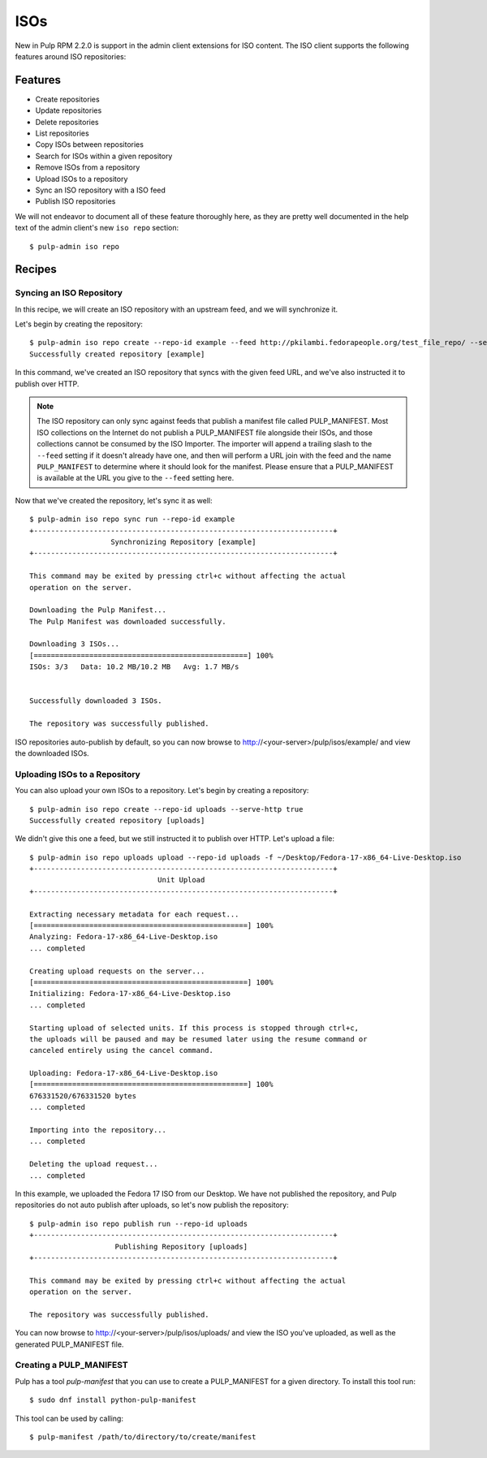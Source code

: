 .. _isos:

****
ISOs
****

New in Pulp RPM 2.2.0 is support in the admin client extensions for ISO content. The ISO client
supports the following features around ISO repositories:

Features
========

* Create repositories
* Update repositories
* Delete repositories
* List repositories
* Copy ISOs between repositories
* Search for ISOs within a given repository
* Remove ISOs from a repository
* Upload ISOs to a repository
* Sync an ISO repository with a ISO feed
* Publish ISO repositories

We will not endeavor to document all of these feature thoroughly here, as they are pretty well
documented in the help text of the admin client's new ``iso repo`` section::

    $ pulp-admin iso repo

Recipes
=======

Syncing an ISO Repository
-------------------------

In this recipe, we will create an ISO repository with an upstream feed, and we will synchronize it.

Let's begin by creating the repository::

    $ pulp-admin iso repo create --repo-id example --feed http://pkilambi.fedorapeople.org/test_file_repo/ --serve-http true
    Successfully created repository [example]

In this command, we've created an ISO repository that syncs with the given feed URL, and we've also
instructed it to publish over HTTP.

.. note::

    The ISO repository can only sync against feeds that publish a manifest file called
    PULP_MANIFEST. Most ISO collections on the Internet do not publish a PULP_MANIFEST file
    alongside their ISOs, and those collections cannot be consumed by the ISO Importer. The importer
    will append a trailing slash to the ``--feed`` setting if it doesn't already have one, and then
    will perform a URL join with the feed and the name ``PULP_MANIFEST`` to determine where it
    should look for the manifest. Please ensure that a PULP_MANIFEST is available at the URL you
    give to the ``--feed`` setting here.

Now that we've created the repository, let's sync it as well::

    $ pulp-admin iso repo sync run --repo-id example
    +----------------------------------------------------------------------+
                       Synchronizing Repository [example]
    +----------------------------------------------------------------------+

    This command may be exited by pressing ctrl+c without affecting the actual
    operation on the server.

    Downloading the Pulp Manifest...
    The Pulp Manifest was downloaded successfully.

    Downloading 3 ISOs...
    [==================================================] 100%
    ISOs: 3/3	Data: 10.2 MB/10.2 MB	Avg: 1.7 MB/s


    Successfully downloaded 3 ISOs.

    The repository was successfully published.

ISO repositories auto-publish by default, so you can now browse to
http://<your-server>/pulp/isos/example/ and view the downloaded ISOs.

Uploading ISOs to a Repository
------------------------------

You can also upload your own ISOs to a repository. Let's begin by creating a repository::

    $ pulp-admin iso repo create --repo-id uploads --serve-http true
    Successfully created repository [uploads]

We didn't give this one a feed, but we still instructed it to publish over HTTP. Let's upload a
file::

    $ pulp-admin iso repo uploads upload --repo-id uploads -f ~/Desktop/Fedora-17-x86_64-Live-Desktop.iso
    +----------------------------------------------------------------------+
                                  Unit Upload
    +----------------------------------------------------------------------+

    Extracting necessary metadata for each request...
    [==================================================] 100%
    Analyzing: Fedora-17-x86_64-Live-Desktop.iso
    ... completed

    Creating upload requests on the server...
    [==================================================] 100%
    Initializing: Fedora-17-x86_64-Live-Desktop.iso
    ... completed

    Starting upload of selected units. If this process is stopped through ctrl+c,
    the uploads will be paused and may be resumed later using the resume command or
    canceled entirely using the cancel command.

    Uploading: Fedora-17-x86_64-Live-Desktop.iso
    [==================================================] 100%
    676331520/676331520 bytes
    ... completed

    Importing into the repository...
    ... completed

    Deleting the upload request...
    ... completed

In this example, we uploaded the Fedora 17 ISO from our Desktop. We have not published the
repository, and Pulp repositories do not auto publish after uploads, so let's now publish the
repository::

    $ pulp-admin iso repo publish run --repo-id uploads
    +----------------------------------------------------------------------+
                        Publishing Repository [uploads]
    +----------------------------------------------------------------------+

    This command may be exited by pressing ctrl+c without affecting the actual
    operation on the server.

    The repository was successfully published.

You can now browse to http://<your-server>/pulp/isos/uploads/ and view the ISO you've uploaded, as
well as the generated PULP_MANIFEST file.

Creating a PULP_MANIFEST
------------------------

Pulp has a tool `pulp-manifest` that you can use to create a PULP_MANIFEST for a given directory.
To install this tool run::

    $ sudo dnf install python-pulp-manifest

This tool can be used by calling::

    $ pulp-manifest /path/to/directory/to/create/manifest